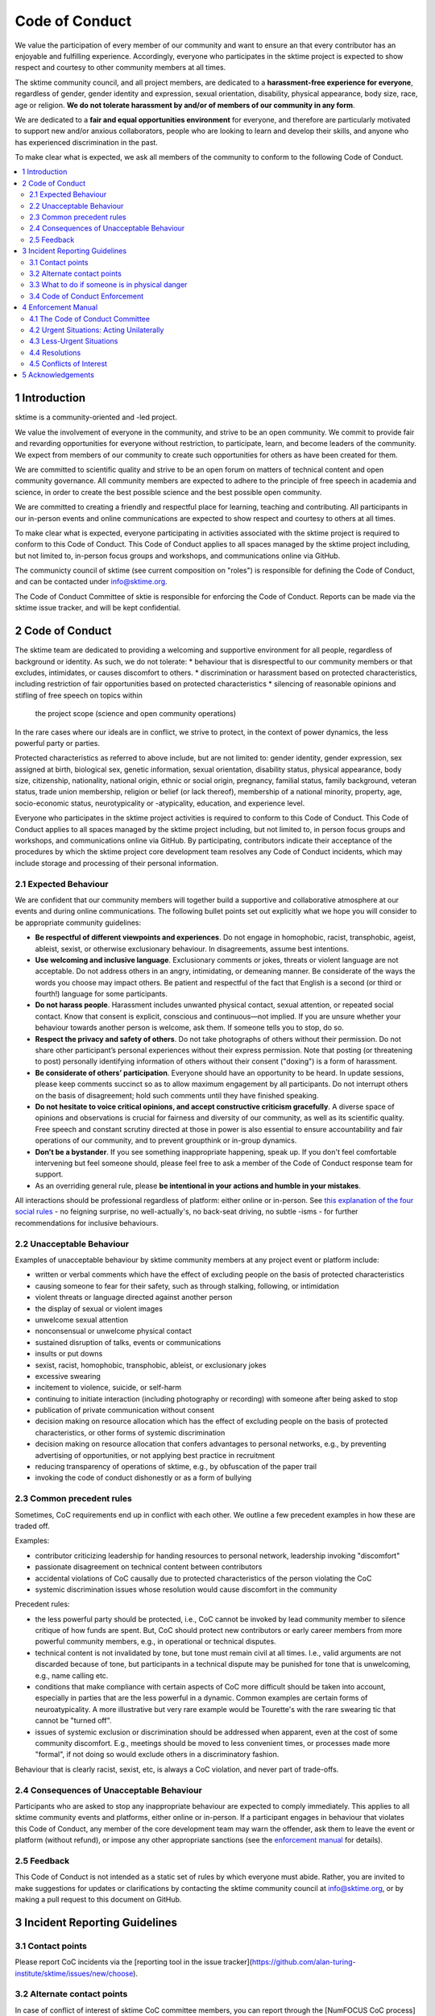 .. _code_of_conduct:

Code of Conduct
===============

We value the participation of every member of our community and want to
ensure an that every contributor has an enjoyable and fulfilling
experience. Accordingly, everyone who participates in the sktime project
is expected to show respect and courtesy to other community members at
all times.

The sktime community council, and all project members,
are dedicated to a **harassment-free experience for
everyone**, regardless of gender, gender identity and expression,
sexual orientation, disability, physical appearance, body size, race,
age or religion. **We do not tolerate harassment by and/or of members of
our community in any form**.

We are dedicated to a **fair and equal opportunities environment** for everyone,
and therefore are particularly motivated to support new and/or anxious
collaborators, people who are looking to learn and develop their skills,
and anyone who has experienced discrimination in the past.

To make clear what is expected, we ask all members of the community to
conform to the following Code of Conduct.

.. contents:: :local:

1 Introduction
--------------

sktime is a community-oriented and -led project.

We value the involvement of everyone in the community, and strive to be an open
community. We commit to provide fair and revarding opportunities for everyone without
restriction, to participate, learn, and become leaders of the community. We expect from
members of our community to create such opportunities for others as have been created
for them.

We are committed to scientific quality and strive to be an open forum on matters
of technical content and open community governance. All community members are expected
to adhere to the principle of free speech in academia and science, in order to create
the best possible science and the best possible open community.

We are committed to creating a friendly and respectful place for learning,
teaching and contributing. All participants in our in-person events and online
communications are expected to show respect and courtesy to others at all times.

To make clear what is expected, everyone participating in activities
associated with the sktime project is required to conform to this Code
of Conduct. This Code of Conduct applies to all spaces managed by the
sktime project including, but not limited to, in-person focus groups and
workshops, and communications online via GitHub.

The communicty council of sktime (see current composition on "roles")
is responsible for defining the Code of Conduct,
and can be contacted under info@sktime.org.

The Code of Conduct Committee of sktie is responsible for enforcing the Code of Conduct.
Reports can be made via the sktime issue tracker, and will be kept confidential.

2 Code of Conduct
-----------------

The sktime team are dedicated to providing a welcoming and supportive
environment for all people, regardless of background or identity. As
such, we do not tolerate:
* behaviour that is disrespectful to our
community members or that excludes, intimidates, or causes discomfort to others.
* discrimination or harassment based on protected characteristics, including
restriction of fair opportunities based on protected characteristics
* silencing of reasonable opinions and stifling of free speech on topics within
  the project scope (science and open community operations)

In the rare cases where our ideals are in conflict, we strive to protect,
in the context of power dynamics, the less powerful party or parties.

Protected characteristics as referred to above include, but are not limited to:
gender identity, gender expression, sex assigned at birth, biological sex,
genetic information, sexual orientation, disability status, physical appearance,
body size, citizenship, nationality, national origin, ethnic or social origin, pregnancy,
familial status, family background, veteran status, trade union membership,
religion or belief (or lack thereof), membership of a national minority, property, age,
socio-economic status, neurotypicality or -atypicality, education, and experience level.

Everyone who participates in the sktime project activities is required
to conform to this Code of Conduct. This Code of Conduct applies to all
spaces managed by the sktime project including, but not limited to, in
person focus groups and workshops, and communications online via GitHub.
By participating, contributors indicate their acceptance of the
procedures by which the sktime project core development team resolves
any Code of Conduct incidents, which may include storage and processing
of their personal information.

2.1 Expected Behaviour
~~~~~~~~~~~~~~~~~~~~~~

We are confident that our community members will together build a
supportive and collaborative atmosphere at our events and during online
communications. The following bullet points set out explicitly what we
hope you will consider to be appropriate community guidelines:

-  **Be respectful of different viewpoints and experiences**. Do not
   engage in homophobic, racist, transphobic, ageist, ableist, sexist,
   or otherwise exclusionary behaviour.
   In disagreements, assume best intentions.
-  **Use welcoming and inclusive language**. Exclusionary comments or
   jokes, threats or violent language are not acceptable. Do not address
   others in an angry, intimidating, or demeaning manner. Be considerate
   of the ways the words you choose may impact others. Be patient and
   respectful of the fact that English is a second (or third or fourth!)
   language for some participants.
-  **Do not harass people**. Harassment includes unwanted physical
   contact, sexual attention, or repeated social contact. Know that
   consent is explicit, conscious and continuous—not implied. If you are
   unsure whether your behaviour towards another person is welcome, ask
   them. If someone tells you to stop, do so.
-  **Respect the privacy and safety of others**. Do not take photographs
   of others without their permission. Do not share other participant’s
   personal experiences without their express permission. Note that
   posting (or threatening to post) personally identifying information
   of others without their consent ("doxing") is a form of harassment.
-  **Be considerate of others’ participation**. Everyone should have an
   opportunity to be heard. In update sessions, please keep comments
   succinct so as to allow maximum engagement by all participants. Do
   not interrupt others on the basis of disagreement; hold such comments
   until they have finished speaking.
-  **Do not hesitate to voice critical opinions, and accept constructive
   criticism gracefully**. A diverse space of opinions and observations is
   crucial for fairness and diversity of our community, as well as its scientific quality.
   Free speech and constant scrutiny directed at those in power is also essential to ensure
   accountability and fair operations of our community, and to prevent groupthink or in-group dynamics.
-  **Don’t be a bystander**. If you see something inappropriate
   happening, speak up. If you don't feel comfortable intervening but
   feel someone should, please feel free to ask a member of the Code of
   Conduct response team for support.
-  As an overriding general rule, please **be intentional in your
   actions and humble in your mistakes**.

All interactions should be professional regardless of platform: either
online or in-person. See `this explanation of the four social
rules <https://www.recurse.com/manual#sub-sec-social-rules>`__ - no
feigning surprise, no well-actually's, no back-seat driving, no subtle
-isms - for further recommendations for inclusive behaviours.

2.2 Unacceptable Behaviour
~~~~~~~~~~~~~~~~~~~~~~~~~~

Examples of unacceptable behaviour by sktime community members at any
project event or platform include:

-  written or verbal comments which have the effect of excluding people
   on the basis of protected characteristics
-  causing someone to fear for their safety, such as through stalking,
   following, or intimidation
-  violent threats or language directed against another person
-  the display of sexual or violent images
-  unwelcome sexual attention
-  nonconsensual or unwelcome physical contact
-  sustained disruption of talks, events or communications
-  insults or put downs
-  sexist, racist, homophobic, transphobic, ableist, or exclusionary jokes
-  excessive swearing
-  incitement to violence, suicide, or self-harm
-  continuing to initiate interaction (including photography or
   recording) with someone after being asked to stop
-  publication of private communication without consent
-  decision making on resource allocation which has the effect of excluding people
   on the basis of protected characteristics, or other forms of systemic discrimination
-  decision making on resource allocation that confers advantages to personal networks,
   e.g., by preventing advertising of opportunities, or not applying best practice in recruitment
-  reducing transparency of operations of sktime, e.g., by obfuscation of the paper trail
-  invoking the code of conduct dishonestly or as a form of bullying

2.3 Common precedent rules
~~~~~~~~~~~~~~~~~~~~~~~~~~

Sometimes, CoC requirements end up in conflict with each other.
We outline a few precedent examples in how these are traded off.

Examples:

* contributor criticizing leadership for handing resources to personal network, leadership invoking "discomfort"
* passionate disagreement on technical content between contributors
* accidental violations of CoC causally due to protected characteristics of the person violating the CoC
* systemic discrimination issues whose resolution would cause discomfort in the community

Precedent rules:

* the less powerful party should be protected, i.e., CoC cannot be invoked by lead community member to silence critique of how funds are spent.
  But, CoC should protect new contributors or early career members from more powerful community members, e.g., in operational or technical disputes.
* technical content is not invalidated by tone, but tone must remain civil at all times.
  I.e., valid arguments are not discarded because of tone, but participants in a technical
  dispute may be punished for tone that is unwelcoming, e.g., name calling etc.
* conditions that make compliance with certain aspects of CoC more difficult should be taken into account,
  especially in parties that are the less powerful in a dynamic. Common examples are certain forms of neuroatypicality.
  A more illustrative but very rare example would be Tourette's with the rare swearing tic that cannot be "turned off".
* issues of systemic exclusion or discrimination should be addressed when apparent, even at the cost of some community discomfort.
  E.g., meetings should be moved to less convenient times, or processes made more "formal",
  if not doing so would exclude others in a discriminatory fashion.

Behaviour that is clearly racist, sexist, etc, is always a CoC violation, and never part of trade-offs.

2.4 Consequences of Unacceptable Behaviour
~~~~~~~~~~~~~~~~~~~~~~~~~~~~~~~~~~~~~~~~~~

Participants who are asked to stop any inappropriate behaviour are
expected to comply immediately. This applies to all sktime community
events and platforms, either online or in-person. If a participant
engages in behaviour that violates this Code of Conduct, any member of
the core development team may warn the offender, ask them to leave the
event or platform (without refund), or impose any other appropriate
sanctions (see the `enforcement manual <#enforcement-manual>`__ for
details).

2.5 Feedback
~~~~~~~~~~~~

This Code of Conduct is not intended as a static set of rules by which
everyone must abide. Rather, you are invited to make suggestions for
updates or clarifications by contacting the sktime community council at
info@sktime.org, or by making a pull request to this document on
GitHub.

3 Incident Reporting Guidelines
-------------------------------

3.1 Contact points
~~~~~~~~~~~~~~~~~~

Please report CoC incidents via the [reporting tool in the issue tracker](https://github.com/alan-turing-institute/sktime/issues/new/choose).

3.2 Alternate contact points
~~~~~~~~~~~~~~~~~~~~~~~~~~~~

In case of conflict of interest of sktime CoC committee members, you can report
through the [NumFOCUS CoC process](https://numfocus.org/code-of-conduct),
or, in case of events, to the organisation at which the event is taking place (e.g., a university).

3.3 What to do if someone is in physical danger
~~~~~~~~~~~~~~~~~~~~~~~~~~~~~~~~~~~~~~~~~~~~~~~

If you believe someone is in physical danger, please contact the
appropriate emergency responders.

3.4 Code of Conduct Enforcement
~~~~~~~~~~~~~~~~~~~~~~~~~~~~~~~

We believe it is important to have an actionable plan before something
happens. We therefore have a detailed enforcement policy which is
available in the Enforcement Manual below.

4 Enforcement Manual
--------------------

This is the enforcement manual followed by the sktime project research
team. It's used when we respond to an issue to make sure we're
consistent and fair. Enforcement of the Code of Conduct should be
respectful and not include any harassing behaviours.

4.1 The Code of Conduct Committee
~~~~~~~~~~~~~~~~~~~~~~~~~~~~~~~~~

The Code of Conduct committee is currently on hiatus and re-organizing.

Please use the NumFOCUS CoC reporting process in the transition period.

4.2 Urgent Situations: Acting Unilaterally
~~~~~~~~~~~~~~~~~~~~~~~~~~~~~~~~~~~~~~~~~~

If the incident involves physical danger, or involves a threat to
anyone's safety (e.g. threats of violence), any member of the community
may -- and should -- act unilaterally to protect the safety of any
community member. This can include contacting law enforcement (or other
local personnel) and speaking on behalf of the sktime team.

If the act is ongoing, any community member may act immediately, before
reaching consensus, to diffuse the situation. In ongoing situations, any
member may at their discretion employ any of the tools available in this
enforcement manual, including bans and blocks online, or removal from a
physical space.

In situations where an individual community member acts unilaterally,
they must inform Dr Franz Király as soon as possible, and report their
actions for review within 24 hours.

4.3 Less-Urgent Situations
~~~~~~~~~~~~~~~~~~~~~~~~~~

Upon receiving a report of an incident, the Code of Conduct committee
will review the incident and determine, to the best of her ability:

-  whether this is an ongoing situation
-  whether there is a threat to anyone's physical safety
-  what happened
-  whether this event constitutes a Code of Conduct violation
-  who, if anyone, was the bad actor

This information will be collected either in person or in writing. The
Code of Conduct committee will provide a written summary of the
information surrounding the incident. All participants will be
anonymised in the summary report, referred to as "Community Member 1",
"Community Member 2", or "Research Team Member 1". The "de-anonymising
key" will be kept in a separate file and only accessed to link repeated
reports against the same person over time.

The Code of Conduct committee will aim to have a resolution agreed upon
within one week. In the event that a resolution can't be determined in
that time, a member of the Code of Conduct committee will respond to the
reporter(s) with an update and projected timeline for resolution.

4.4 Resolutions
~~~~~~~~~~~~~~~

The Code of Conduct committee will seek to agree on a resolution by
consensus of all members investigating the report in question. If the
committee cannot reach consensus and deadlocks for over a week, Dr Franz
Király, as currently longest serving CC member of the sktime project, will break the tie.

Possible responses may include:

-  A mediated conversation or agreement between the impacted community
   members.
-  A request for a verbal or written apology, public or private, from a
   community member.
-  A public announcement clarifying community responsibilities under the
   Code of Conduct.
-  Nothing, if the issue reported is not a violation or outside of the
   scope of this Code of Conduct.
-  A private in-person conversation between a member of the research
   team and the individual(s) involved. In this case, the person who has
   the conversation will provide a written summary for record keeping.
-  A private written reprimand from a member of the research team to the
   individual(s) involved. In this case, the research team member will
   deliver that reprimand to the individual(s) over email, cc'ing Dr
   Franz Király for record keeping.
-  A public announcement of an incident, ideally in the same venue that
   the violation occurred (i.e. on the listserv for a listserv
   violation; GitHub for a GitHub violation, etc.). The committee may
   choose to publish this message elsewhere for posterity.
-  An imposed "time out" from online spaces. Dr Franz Király will
   communicate this "time out" to the individual(s) involved.
-  A permanent or temporary ban from some or all sktime project spaces
   (GitHub, in-person events etc). The research team will maintain
   records of all such bans so that they may be reviewed in the future,
   extended to a Code of Conduct safety team as it is built, or
   otherwise maintained. If a member of the community is removed from an
   event they will not be reimbursed for any part of the event that they
   miss.

Once a resolution is agreed upon, but before it is enacted, a member of
the Code of Conduct committee will contact the original reporter and any
other affected parties and explain the proposed resolution. The Code of
Conduct committee member will ask if this resolution is acceptable, and
must note feedback for the record. However, the Code of Conduct
committee is not required to act on this feedback.

4.5 Conflicts of Interest
~~~~~~~~~~~~~~~~~~~~~~~~~

In case of conflict of interest of sktime CoC committee members, you can report
through the [NumFOCUS CoC process](https://numfocus.org/code-of-conduct),
or, in case of events, to the organisation at which the event is taking place (e.g., a university).

5 Acknowledgements
------------------

This code is adapted from the `The Turing
Way <https://github.com/alan-turing-institute/the-turing-way>`__ project
with Dr Kirstie Whitaker as lead investigator and based on the
`Carpentries Code of
Conduct <https://docs.carpentries.org/topic_folders/policies/code-of-conduct.html>`__
with sections from the `Alan Turing Institute Data Study Group Code of
Conduct <https://docs.google.com/document/d/1iv2cizNPUwtEhHqaezAzjIoKkaIX02f7XbYmFMXDTGY/edit>`__.
All are used under the creative commons attribution license.

The Carpentries Code of Conduct was adapted from guidelines written by
the `Django
Project <https://www.djangoproject.com/conduct/enforcement-manual/>`__,
which was itself based on the `Ada Initiative
template <http://geekfeminism.wikia.com/wiki/Conference_anti-harassment/Responding_to_reports>`__
and the `PyCon 2013 Procedure for Handling Harassment
Incidents <https://us.pycon.org/2013/about/code-of-conduct/harassment-incidents/>`__.
Contributors to the Carpentries Code of Conduct were: Adam Obeng,
Aleksandra Pawlik, Bill Mills, Carol Willing, Erin Becker, Hilmar Lapp,
Kara Woo, Karin Lagesen, Pauline Barmby, Sheila Miguez, Simon Waldman,
Tracy Teal.

The Turing Institute Data Study Group Code of Conduct was heavily
adapted from the `Citizen Lab Summer Institute 2017 Code of
Conduct <https://citizenlab.ca/summerinstitute/codeofconduct.html>`__
and used under a CC BY 2.5 CA license. Citizen Lab based their Code of
Conduct on the `xvzf Code of Conduct <http://xvzf.io/>`__, the
`Contributor Covenant <http://contributor-covenant.org/>`__, the `Django
Code of Conduct and Reporting
Guide <https://www.djangoproject.com/conduct/>`__ and we are also
grateful for `this guidance from Ada
Initiative <http://geekfeminism.wikia.com/wiki/Conference_anti-harassment/Responding_to_reports>`__.

We really appreciate the work that all of the communities linked above
have put into creating such a well considered process.

This Code of Conduct is licensed under a `Creative Commons Attribution
4.0 International <https://creativecommons.org/licenses/by/4.0/>`__ (CC
BY 4.0 CA) license which means you are free to share and adapt the work
so long as the attribution to `The Turing
Way <https://github.com/alan-turing-institute/the-turing-way>`__ project
with Dr Kirstie Whitaker as the principal investigator is retained,
along with the attribution to the Carpentries, The Alan Turing Institute
Data Study Group organising team, Citizen Lab and the other resources.
